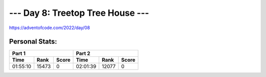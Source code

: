 
**************************
--- Day 8: Treetop Tree House ---
**************************
`<https://adventofcode.com/2022/day/08>`_


Personal Stats:
###############


========  =====  =====  ========  =====  =====
Part 1                  Part 2       
----------------------  ----------------------
Time      Rank   Score  Time      Rank   Score
========  =====  =====  ========  =====  =====
01:55:10  15473      0  02:01:39  12077      0
========  =====  =====  ========  =====  =====
